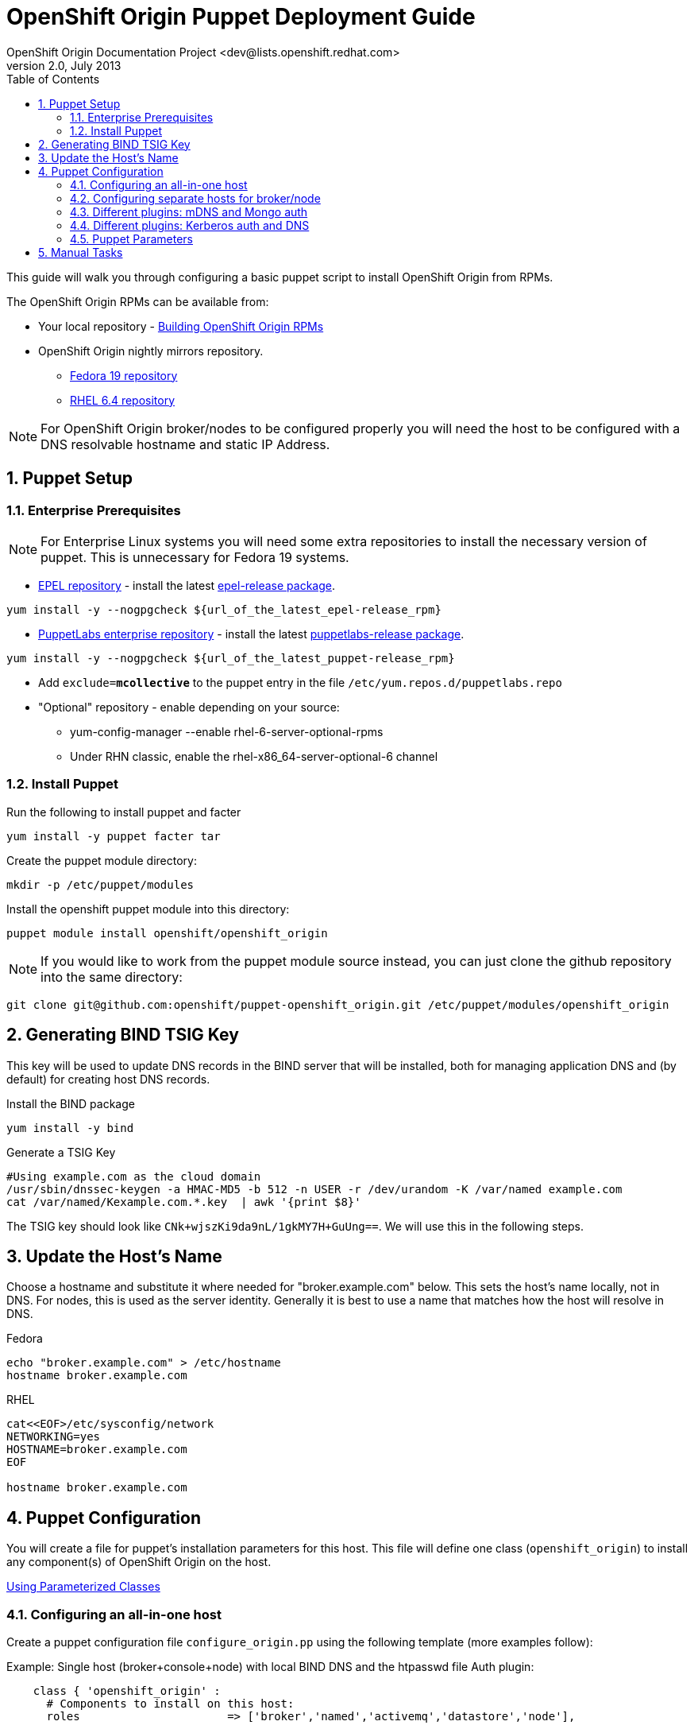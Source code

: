 = OpenShift Origin Puppet Deployment Guide
OpenShift Origin Documentation Project <dev@lists.openshift.redhat.com>
v2.0, July 2013
:data-uri:
:toc2:
:icons:
:numbered:

This guide will walk you through configuring a basic puppet script to install OpenShift Origin from RPMs.

The OpenShift Origin RPMs can be available from:

* Your local repository - link:oo_notes_building_rpms_from_source.html[Building OpenShift Origin RPMs]
* OpenShift Origin nightly mirrors repository.
** https://mirror.openshift.com/pub/origin-server/nightly/fedora-19/latest/x86_64[Fedora 19 repository^]
** https://mirror.openshift.com/pub/origin-server/nightly/rhel-6/latest/x86_64/[RHEL 6.4 repository^]

NOTE: For OpenShift Origin broker/nodes to be configured properly you will need the host to be configured with a DNS resolvable hostname and static IP Address.

== Puppet Setup

=== Enterprise Prerequisites

NOTE: For Enterprise Linux systems you will need some extra repositories to install the necessary version of puppet. This is unnecessary for Fedora 19 systems.

* http://fedoraproject.org/wiki/EPEL[EPEL repository] - install the latest http://download.fedoraproject.org/pub/epel/6/i386/repoview/epel-release.html[epel-release package].

----
yum install -y --nogpgcheck ${url_of_the_latest_epel-release_rpm}
----

* http://docs.puppetlabs.com/guides/puppetlabs_package_repositories.html[PuppetLabs enterprise repository] - install the latest http://yum.puppetlabs.com/el/6/products/i386/[puppetlabs-release package].

----
yum install -y --nogpgcheck ${url_of_the_latest_puppet-release_rpm}
----

* Add `exclude=*mcollective*` to the puppet entry in the file `/etc/yum.repos.d/puppetlabs.repo`

* "Optional" repository - enable depending on your source:
** yum-config-manager --enable rhel-6-server-optional-rpms
** Under RHN classic, enable the rhel-x86_64-server-optional-6 channel

=== Install Puppet

Run the following to install puppet and facter

----
yum install -y puppet facter tar
----

Create the puppet module directory:

----
mkdir -p /etc/puppet/modules
----

Install the openshift puppet module into this directory:

----
puppet module install openshift/openshift_origin
----

NOTE: If you would like to work from the puppet module source instead, you can just clone the github repository into the same directory:
----
git clone git@github.com:openshift/puppet-openshift_origin.git /etc/puppet/modules/openshift_origin
----

== Generating BIND TSIG Key

This key will be used to update DNS records in the BIND server that will be installed,
both for managing application DNS and (by default) for creating host DNS records.

Install the BIND package

----
yum install -y bind
----

Generate a TSIG Key

----
#Using example.com as the cloud domain
/usr/sbin/dnssec-keygen -a HMAC-MD5 -b 512 -n USER -r /dev/urandom -K /var/named example.com
cat /var/named/Kexample.com.*.key  | awk '{print $8}'
----

The TSIG key should look like `CNk+wjszKi9da9nL/1gkMY7H+GuUng==`. We will use this in the following steps.

== Update the Host's Name

Choose a hostname and substitute it where needed for "broker.example.com" below.
This sets the host's name locally, not in DNS. For nodes, this is used as the server identity.
Generally it is best to use a name that matches how the host will resolve in DNS.

.Fedora
----
echo "broker.example.com" > /etc/hostname
hostname broker.example.com
----

.RHEL
----
cat<<EOF>/etc/sysconfig/network
NETWORKING=yes
HOSTNAME=broker.example.com
EOF

hostname broker.example.com
----

== Puppet Configuration

You will create a file for puppet's installation parameters for this host.
This file will define one class (`openshift_origin`) to install any component(s) of OpenShift Origin on the host.

http://docs.puppetlabs.com/guides/parameterized_classes.html[Using Parameterized Classes]

=== Configuring an all-in-one host

Create a puppet configuration file `configure_origin.pp` using the following template (more examples follow):

.Example: Single host (broker+console+node) with local BIND DNS and the htpasswd file Auth plugin:

----
    class { 'openshift_origin' :
      # Components to install on this host:
      roles			 => ['broker','named','activemq','datastore','node'],
    
      # The FQDNs of the OpenShift component hosts; for a single-host
      # system, make all values identical.
      broker_hostname            => 'broker.example.com',
      node_hostname              => 'broker.example.com',
      named_hostname             => 'broker.example.com',
      datastore_hostname         => 'broker.example.com',
      activemq_hostname          => 'broker.example.com',

      # BIND / named config
      # This is the key for updating the OpenShift BIND server
      bind_key                   => 'CNk+wjszKi9da9nL/1gkMY7H+GuUng==',
      # The domain under which applications should be created.
      domain                     => 'example.com',
      # Apps would be named <app>-<namespace>.example.com
      # This also creates hostnames for local components under our domain
      register_host_with_named   => true,
    
      # Auth OpenShift users created with htpasswd tool in /etc/openshift/htpasswd
      broker_auth_plugin         => 'htpasswd',
      # Username and password for initial openshift user
      openshift_user1            => 'openshift',
      openshift_password1        => 'password',
    
      # To enable installing the Jenkins cartridge:
      install_method             => 'yum',
      jenkins_repo_base          => 'http://pkg.jenkins-ci.org/redhat',

      #Enable development mode for more verbose logs
      development_mode           => true,
    
      # Set if using an external-facing ethernet device other than eth0
      #conf_node_external_eth_dev => 'eth0',
    
      #If using with GDM, or have users with UID 500 or greater, put in this list
      #node_unmanaged_users       => ['user1'],
    }
----

In this configuration, the host will run the broker, node, ActiveMQ, MongoDB and BIND servers.
You will need to substitute the BIND DNS key that was generated above; you may wish to adjust
other parameters as well, such as the domain, host names, and initial user.

Execute the puppet script:

----
puppet apply --verbose configure_origin.pp
----

Assuming everything runs cleanly, installation is complete. Otherwise, you can resolve the errors shown
(warnings can often be ignored) and re-run puppet until it runs cleanly.

Once puppet runs cleanly, reboot the system for all settings and services to go into effect.

=== Configuring separate hosts for broker/node

A single host is nice for just getting started with OpenShift; but a more representative
deployment would at least separate out the node onto a different host as below. For this
example, prepare at least two hosts to configure with puppet.

==== Broker host

In this configuration, the first host will run the broker, ActiveMQ, MongoDB, and BIND servers.

Create a file configure_origin.pp with the following template.
As with the all-in-one host configuration file, parameters should be modified as necessary,
particularly the bind_key.

----
    class { 'openshift_origin' :
      # Components to install on this host:
      roles			 => ['broker','named','activemq','datastore'],
    
      # BIND / named config
      # This is the key for updating the OpenShift BIND server
      bind_key                   => 'CNk+wjszKi9da9nL/1gkMY7H+GuUng==',
      # The domain under which applications should be created.
      domain                     => 'example.com',
      # Apps would be named <app>-<namespace>.example.com
      # This also creates hostnames for local components under our domain
      register_host_with_named   => true,
    
      # The FQDNs of the OpenShift component hosts
      broker_hostname            => 'broker.example.com',
      named_hostname             => 'broker.example.com',
      datastore_hostname         => 'broker.example.com',
      activemq_hostname          => 'broker.example.com',
    
      # Auth OpenShift users created with htpasswd tool in /etc/openshift/htpasswd
      broker_auth_plugin         => 'htpasswd',
      # Username and password for initial openshift user
      openshift_user1            => 'openshift',
      openshift_password1        => 'password',
    
      #Enable development mode for more verbose logs
      development_mode           => true,
    }
----

Execute the puppet script:

----
puppet apply --verbose configure_origin.pp
----
As with the all-in-one host, ensure puppet runs cleanly, then reboot.

==== Node host

The second host will be configured as a node, which is where applications actually run.
Be sure to set the local hostname differently; in our example it should be "node1.example.com".

----
    class { 'openshift_origin' :
      # Components to install on this host:
      roles			 => ['node'],
    
      # BIND / named config
      # This is the IP address for OpenShift BIND server - here, the broker.
      named_ip_addr              => '<broker IP address>',
      # This is the key for updating the OpenShift BIND server
      bind_key                   => 'CNk+wjszKi9da9nL/1gkMY7H+GuUng==',
      # The domain under which applications should be created.
      domain                     => 'example.com',
      # Apps would be named <app>-<namespace>.example.com
      # This also creates hostnames for local components under our domain
      register_host_with_named   => true,
    
      # The FQDNs of the OpenShift component hosts we will need
      broker_hostname            => 'broker.example.com',
      activemq_hostname          => 'broker.example.com',
      node_hostname              => 'node1.example.com',
    
      # To enable installing the Jenkins cartridge:
      install_method             => 'yum',
      jenkins_repo_base          => 'http://pkg.jenkins-ci.org/redhat',
    
      #Enable development mode for more verbose logs
      development_mode           => true,
    
      # Set if using an external-facing ethernet device other than eth0
      #conf_node_external_eth_dev => 'eth0',
    
      #If using with GDM, or have users with UID 500 or greater, put in this list
      #node_unmanaged_users       => ['user1'],
    }
----

Execute the puppet script:

----
puppet apply --verbose configure_origin.pp
----

If you have not already arranged for the DNS resolution of this host, you can now use the oo-register-dns tool on the broker host to do so:

oo-register-dns --with-node-hostname broker --with-node-ip <broker IP> --domain example.com

As with the all-in-one host, ensure puppet runs cleanly, then reboot.

This should give you a working OpenShift deployment separated into two hosts, one for broker components and one for a node.
You may add as many more node hosts as you like.

=== Different plugins: mDNS and Mongo auth

This is just an example configuration demonstrating using the mDNS plugin
(so that hosts on the same LAN can resolve the host and applications without altering resolv.conf)
and the Mongo auth plugin (which stores user credentials in MongoDB).

.Example: Single host (broker+console+node) using Avahi mDNS and Mongo auth plugins:
----
class { 'openshift_origin' :
  domain                     => 'openshift.local',
  register_host_with_named   => true,
  install_method             => 'yum',
  jenkins_repo_base          => 'http://pkg.jenkins-ci.org/redhat',
  broker_auth_plugin         => 'mongo',
  broker_dns_plugin          => 'avahi',
  development_mode           => true,
  conf_node_external_eth_dev => 'eth0',
  node_unmanaged_users       => ['root'],
}
----

Apply the puppet config and reboot as before.

You may access the broker at broker.openshift.local; the initial user/pass is admin/admin.

=== Different plugins: Kerberos auth and DNS

This example uses Kerberos for user authentication,
and a Kerberos keytab for making authenticated updates to a remote nameserver.

.Example: Single host (broker+console+node) which uses the **Kerberos** Auth plugin and GSS-TSIG.
----
class { 'openshift_origin' :
  domain                     => 'example.com',
  install_method             => 'yum',
  jenkins_repo_base          => 'http://pkg.jenkins-ci.org/redhat',
  development_mode           => true,
  conf_node_external_eth_dev => 'eth0',
  node_unmanaged_users       => ['root'],
  
  # broker authenticates updates to BIND server with keytab
  broker_dns_plugin          => 'named',
  named_ip_addr              => '<BIND server IP address>',
  bind_krb_principal         => $hostname,
  bind_krb_keytab            => '/etc/dns.keytab'
  register_host_with_named   => true,
  
  # authenticate OpenShift users with kerberos
  broker_auth_plugin         => 'kerberos',
  broker_krb_keytab          => '/etc/http.keytab',
  broker_krb_auth_realms     => 'EXAMPLE.COM',
  broker_krb_service_name    => $hostname,
}
----

Please note:

* The Broker needs to be enrolled in the KDC as a host, `host/node_fqdn` as well as a service, `HTTP/node_fqdn`
* Keytab should be generated, is located on the Broker machine, and Apache should be able to access it (`chown apache <kerberos_keytab>`)
* Like the example config below:
** set `broker_auth_plugin` to `'kerberos'`
** set `broker_krb_keytab` and `bind_krb_keytab` to the absolute file location of the keytab
** set `broker_krb_auth_realms` to the kerberos realm that the Broker host is enrolled with
** set `broker_krb_service_name` to the FQDN of the enrolled kerberos service, e.g. `$hostname`
* After setup, to test:
** authentication: `kinit <user>` then `curl -Ik --negotiate -u : <node_fqdn>`
** GSS-TSIG (should return `nil`):

Use the Rails console on the broker to access the DNS plugin and test that it creates application records.

----
# cd /var/www/openshift/broker
# scl enable ruby193 bash  # (needed for Enterprise Linux only)
# bundle --local
# rails console
# d = OpenShift::DnsService.instance
# d.register_application "appname", "namespace", "node_fqdn"
  => nil
----
For any errors, on the Broker, check `/var/log/openshift/broker/httpd/error_log`.

=== Puppet Parameters

An exhaustive list of the parameters you can specify with puppet configuration follows.

==== roles

Choose from the following roles to be configured on this node.

* broker    - Installs the broker and console.
* node      - Installs the node and cartridges.
* activemq  - Installs activemq message broker.
* datastore - Installs MongoDB (not sharded/replicated)
* named     - Installs a BIND dns server configured with a TSIG key for updates.

Default: ['broker','node','activemq','datastore','named']

==== install_method
Choose from the following ways to provide packages:

1. none - install sources are already set up when the script executes (default)
1. yum - set up yum repos manually
  * repos_base
  * os_repo
  * os_updates_repo
  * jboss_repo_base
  * jenkins_repo_base
  * optional_repo

Default: yum

==== repos_base
Base path to repository for OpenShift Origin

* Nightlies:
** Fedora: https://mirror.openshift.com/pub/origin-server/nightly/fedora-19
** RHEL:   https://mirror.openshift.com/pub/origin-server/nightly/rhel-6
* Release-2:
** Fedora: https://mirror.openshift.com/pub/origin-server/release/2/fedora-19
** RHEL:   https://mirror.openshift.com/pub/origin-server/release/2/rhel-6

Default: Fedora-19 Nightlies

==== override_install_repo
Repository path override. Uses dependencies from repos_base but uses 
override_install_repo path for OpenShift RPMs. Used when doing local builds.

Default: none
  
==== os_repo
The URL for a Fedora 19/RHEL 6 yum repository used with the "yum" install method.
Should end in x86_64/os/.

Default: no change
  
==== os_updates
The URL for a Fedora 19/RHEL 6 yum updates repository used with the "yum" install method.
Should end in x86_64/.

Default: no change
  
==== jboss_repo_base
The URL for a JBoss repositories used with the "yum" install method.
Does not install repository if not specified.
  
==== jenkins_repo_base
The URL for a Jenkins repositories used with the "yum" install method.
Does not install repository if not specified.

==== optional_repo
The URL for a EPEL or optional repositories used with the "yum" install method.
Does not install repository if not specified.

==== domain
The network domain under which apps and hosts will be placed.

Default: example.com

==== broker_hostname
==== node_hostname
==== named_hostname
==== activemq_hostname
==== datastore_hostname
Default: the root plus the domain, e.g. broker.example.com.

These supply the FQDN of the hosts containing these components. Used
for configuring the host's name at install, and also for configuring
the broker application to reach the services needed.

NOTE: if installing a nameserver, the script will create
DNS entries for the hostnames of the other components being 
installed on this host as well. If you are using a nameserver set
up separately, you are responsible for all necessary DNS entries.

==== named_ip_addr
Default: IP of a named instance or current IP if installing on this 
host. This is used by every host to configure its primary name server.

Default: the current IP (at install)  

==== bind_key
When the nameserver is remote, use this to specify the HMAC-MD5 key
for updates. This is the "Key:" field from the .private key file
generated by dnssec-keygen. This field is required on all nodes. 

==== bind_krb_keytab
When the nameserver is remote, Kerberos keytab together with principal
can be used instead of the HMAC-MD5 key for updates.

==== bind_krb_principal
When the nameserver is remote, this Kerberos principal together with
Kerberos keytab can be used instead of the HMAC-MD5 key for updates.

==== conf_named_upstream_dns
List of upstream DNS servers to use when installing named on this node.

Default: ['8.8.8.8']

==== broker_ip_addr
This is used for the node to record its broker. Also is the default
for the nameserver IP if none is given.

Default: the current IP (at install)

==== node_ip_addr
This is used for the node to give a public IP, if different from the
one on its NIC.

Default: the current IP (at install)

==== configure_ntp
Enabling this configures NTP.  It is important that the time be 
synchronized across hosts because MCollective messages have a TTL 
of 60 seconds and may be dropped if the clocks are too far out 
of synch.  However, NTP is not necessary if the clock will be kept 
in synch by some other means.

Default: true

NOTE: Passwords used to secure various services. You are advised to specify
only alphanumeric values in this script as others may cause syntax
errors depending on context. If non-alphanumeric values are required,
update them separately after installation.

==== activemq_admin_password
This is the admin password for the ActiveMQ admin console, which is
not needed by OpenShift but might be useful in troubleshooting.

Default: scrambled

==== mcollective_user
==== mcollective_password
This is the user and password shared between broker and node for
communicating over the mcollective topic channels in ActiveMQ. Must
be the same on all broker and node hosts.

Default: mcollective/marionette

==== mongodb_admin_user
==== mongodb_admin_password
These are the username and password of the administrative user that
will be created in the MongoDB datastore. These credentials are not
used by in this script or by OpenShift, but an administrative user
must be added to MongoDB in order for it to enforce authentication.
Default: admin/mongopass

==== mongodb_broker_user
==== mongodb_broker_password
These are the username and password of the normal user that will be
created for the broker to connect to the MongoDB datastore. The
broker application's MongoDB plugin is also configured with these
values.

Default: openshift/mongopass
  
==== mongodb_name
This is the name of the database in MongoDB in which the broker will
store data.

Default: openshift_broker

==== openshift_user1
==== openshift_password1
This user and password are entered in the /etc/openshift/htpasswd
file as a demo/test user. You will likely want to remove it after
installation (or just use a different auth method).

Default: demo/changeme

==== conf_broker_auth_salt
==== conf_broker_auth_public_key
==== conf_broker_auth_private_key
==== conf_broker_auth_key_password
Salt, public and private keys used when generating secure authentication 
tokens for Application to Broker communication. Requests like scale up/down 
and jenkins builds use these authentication tokens. This value must be the 
same on all broker nodes.

Default:  Self signed keys are generated. Will not work with multi-broker 
          setup.
  
==== conf_broker_session_secret
==== conf_console_session_secret
Session secrets used to encode cookies used by console and broker. This 
value must be the same on all broker nodes.
  
==== conf_valid_gear_sizes
List of all gear sizes this will be used in this OpenShift installation.

Default: ['small']

==== broker_dns_plugin

DNS plugin used by the broker to register application DNS entries.
Options:

* nsupdate - nsupdate based plugin. Supports TSIG and GSS-TSIG based 
             authentication. Uses bind_key for TSIG and bind_krb_keytab, 
             bind_krb_principal for GSS_TSIG auth.
* avahi    - sets up a MDNS based DNS resolution. Works only for 
             all-in-one installations.

==== broker_auth_plugin
Authentication setup for users of the OpenShift service.
Options:

* mongo       - Stores username and password in mongo.
* kerberos    - Kerberos based authentication. Uses 
                broker_krb_service_name, broker_krb_auth_realms,
                broker_krb_keytab values.
* htpasswd    - Stores username/password in a htaccess file.
* ldap        - LDAP based authentication. Uses broker_ldap_uri.

Default: htpasswd

==== broker_krb_service_name
The KrbServiceName value for mod_auth_kerb configuration

==== broker_krb_auth_realms
The KrbAuthRealms value for mod_auth_kerb configuration

==== broker_krb_keytab
The Krb5KeyTab value of mod_auth_kerb is not configurable -- the keytab
is expected in /var/www/openshift/broker/httpd/conf.d/http.keytab

==== broker_ldap_uri
URI to the LDAP server (e.g. ldap://ldap.example.com:389/ou=People,dc=my-domain,dc=com).
Set <code>broker_auth_plugin</code> to <code>ldap</code> to enable
this feature.

==== node_container_plugin
Specify the container type to use on the node.
Options:

  * selinux - This is the default OpenShift Origin container type.

==== node_frontend_plugins
Specify one or more plugins to use register HTTP and web-socket connections 
for applications.
Options:

* apache-mod-rewrite  - Mod-Rewrite based plugin for HTTP and HTTPS 
    requests. Well suited for installations with a lot of 
    creates/deletes/scale actions.
* apache-vhost        - VHost based plugin for HTTP and HTTPS. Suited for 
    installations with less app create/delete activity. Easier to 
    customize.
* nodejs-websocket    - Web-socket proxy listening on ports 8000/8444
* haproxy-sni-proxy   - TLS proxy using SNI routing on ports 2303 through 2308
    requires /usr/sbin/haproxy15 (haproxy-1.5-dev19 or later).

Default: ['apache-mod-rewrite','nodejs-websocket']
  
==== node_unmanaged_users
List of user names who have UIDs in the range of OpenShift gears but must be 
excluded from OpenShift gear setups.

Default: []

==== conf_node_external_eth_dev
External facing network device. Used for routing and traffic control setup.

Default: eth0

==== conf_node_supplementary_posix_groups
Name of supplementary UNIX group to add a gear to.

==== development_mode
Set development mode and extra logging. 

Default: false

==== install_login_shell
Install a Getty shell which displays DNS, IP and login information. Used for 
all-in-one VM installation.

==== register_host_with_named
Setup DNS entries for this host in a locally installed BIND DNS instance.

Default: false

==== install_cartridges
List of cartridges to be installed on the node. Options:

* 10gen-mms-agent
* cron
* diy
* haproxy
* mongodb
* nodejs
* perl
* php
* phpmyadmin
* postgresql
* python
* ruby
* jenkins
* jenkins-client
* mariadb         (will install mysql on RHEL)
* jbossews
* jbossas
* jbosseap

Default: ['10gen-mms-agent','cron','diy','haproxy','mongodb',
          'nodejs','perl','php','phpmyadmin','postgresql',
          'python','ruby','jenkins','jenkins-client','mariadb']

== Manual Tasks

This script attempts to automate as many tasks as it reasonably can.
Unfortunately, it is constrained to setting up only a single host at a
time. In an assumed multi-host setup, you will need to do the 
following after the script has completed.

1. Set up DNS entries for hosts.

If you installed BIND with the script, then any other components
installed with the script on the same host received DNS entries.
Other hosts must all be defined manually, including at least your
node hosts. oo-register-dns may prove useful for this.

2. Copy public rsync key to enable moving gears.

The broker rsync public key needs to go on nodes, but there is no
good way to script that generically. Nodes should not have
password-less access to brokers to copy the .pub key, so this must
be performed manually on each node host:

----
# scp root@broker:/etc/openshift/rsync_id_rsa.pub /root/.ssh/
(above step will ask for the root password of the broker machine)
# cat /root/.ssh/rsync_id_rsa.pub >> /root/.ssh/authorized_keys
# rm /root/.ssh/rsync_id_rsa.pub
----

If you skip this, each gear move will require typing root passwords
for each of the node hosts involved.

3. Copy ssh host keys between the node hosts.

All node hosts should identify with the same host keys, so that when gears
are moved between hosts, ssh and git don't give developers spurious
warnings about the host keys changing. So, copy /etc/ssh/ssh_* from
one node host to all the rest (or, if using the same image for all
hosts, just keep the keys from the image).
